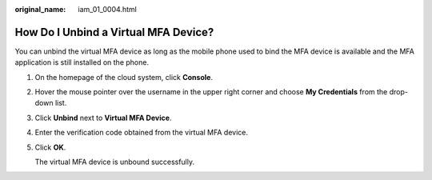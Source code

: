 :original_name: iam_01_0004.html

.. _iam_01_0004:

How Do I Unbind a Virtual MFA Device?
=====================================

You can unbind the virtual MFA device as long as the mobile phone used to bind the MFA device is available and the MFA application is still installed on the phone.

#. On the homepage of the cloud system, click **Console**.

#. Hover the mouse pointer over the username in the upper right corner and choose **My Credentials** from the drop-down list.

#. Click **Unbind** next to **Virtual MFA Device**.

#. Enter the verification code obtained from the virtual MFA device.

#. Click **OK**.

   The virtual MFA device is unbound successfully.
